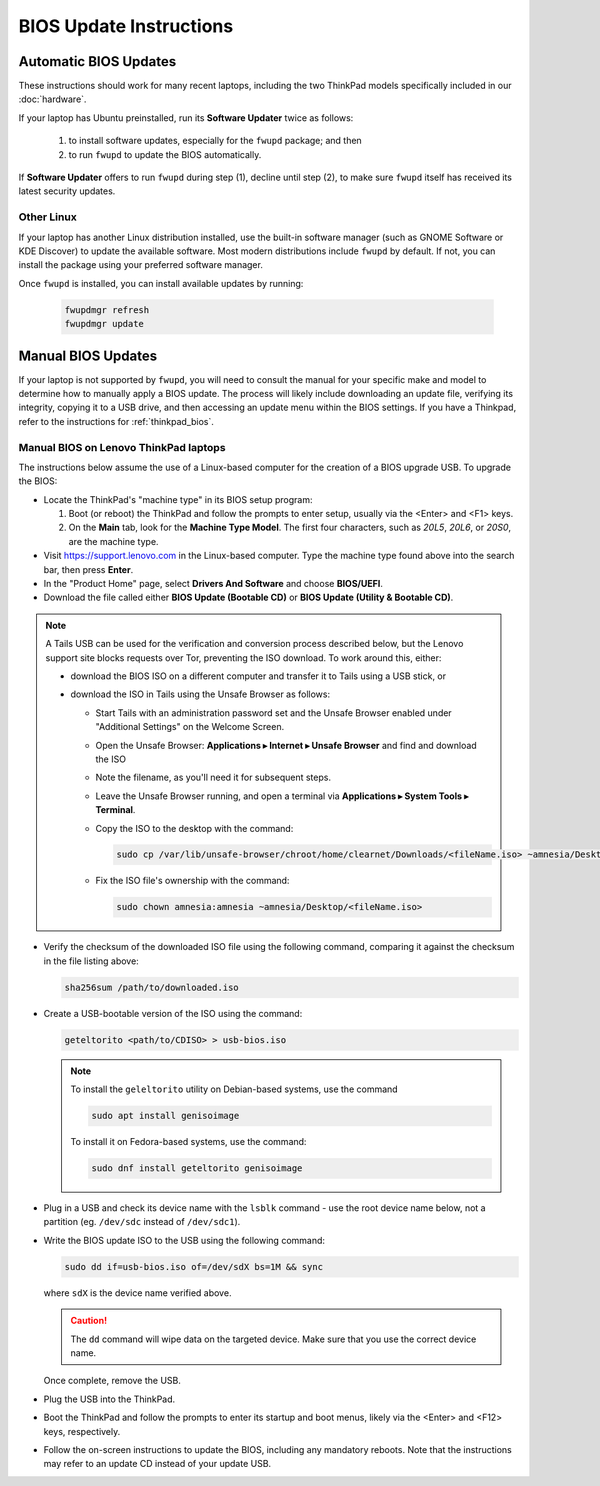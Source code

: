 BIOS Update Instructions
====================================

.. _general_BIOS_update:


Automatic BIOS Updates
----------------------

These instructions should work for many recent laptops, including the two ThinkPad models specifically included in our :doc:`hardware`.

If your laptop has Ubuntu preinstalled, run its **Software Updater** twice as follows:

  #. to install software updates, especially for the ``fwupd`` package; and then
  #. to run ``fwupd`` to update the BIOS automatically.

If **Software Updater** offers to run ``fwupd`` during step (1), decline until step (2), to make sure ``fwupd`` itself has received its latest security updates.

Other Linux
~~~~~~~~~~~

If your laptop has another Linux distribution installed, use the built-in software manager (such as GNOME Software or KDE Discover) to update the available software. Most modern distributions include ``fwupd`` by default. If not, you can install the package using your preferred software manager.

Once ``fwupd`` is installed, you can install available updates by running:

  .. code-block:: sh
  
    fwupdmgr refresh
    fwupdmgr update

Manual BIOS Updates
-------------------

If your laptop is not supported by ``fwupd``, you will need to consult the manual for your specific make and model to determine how to manually apply a BIOS update. The process will likely include downloading an update file, verifying its integrity, copying it to a USB drive, and then accessing an update menu within the BIOS settings. If you have a Thinkpad, refer to the instructions for :ref:`thinkpad_bios`.

.. _thinkpad_bios:

Manual BIOS on Lenovo ThinkPad laptops
~~~~~~~~~~~~~~~~~~~~~~~~~~~~~~~~~~~~~~~~~~~~~

The instructions below assume the use of a Linux-based computer for the creation of a BIOS upgrade USB. To upgrade the BIOS:

- Locate the ThinkPad's "machine type" in its BIOS setup program:

  #. Boot (or reboot) the ThinkPad and follow the prompts to enter setup, usually via the <Enter> and <F1> keys.
  #. On the **Main** tab, look for the **Machine Type Model**.  The first four characters, such as `20L5`, `20L6`, or `20S0`, are the machine type.

- Visit `<https://support.lenovo.com>`_ in the Linux-based computer. Type the machine type found above into the search bar, then press **Enter**.
- In the "Product Home" page, select **Drivers And Software** and choose **BIOS/UEFI**.
- Download the file called either **BIOS Update (Bootable CD)** or **BIOS Update (Utility & Bootable CD)**.

.. note::
  A Tails USB can be used for the verification and conversion process described below, but the Lenovo support site blocks requests over Tor, preventing the ISO download. To work around this, either:

  - download the BIOS ISO on a different computer and transfer it to Tails using a USB stick, or
  - download the ISO in Tails using the Unsafe Browser as follows:

    - Start Tails with an administration password set and the Unsafe Browser enabled under "Additional Settings" on the Welcome Screen.
    - Open the Unsafe Browser: **Applications ▸ Internet ▸ Unsafe Browser** and find and download the ISO
    - Note the filename, as you'll need it for subsequent steps.
    - Leave the Unsafe Browser running, and open a terminal via **Applications ▸ System Tools ▸ Terminal**.
    - Copy the ISO to the desktop with the command:

      .. code-block:: sh

        sudo cp /var/lib/unsafe-browser/chroot/home/clearnet/Downloads/<fileName.iso> ~amnesia/Desktop

    - Fix the ISO file's ownership with the command:

      .. code-block:: sh

        sudo chown amnesia:amnesia ~amnesia/Desktop/<fileName.iso>

- Verify the checksum of the downloaded ISO file using the following command, comparing it against the checksum in the file listing above:

  .. code-block:: sh

    sha256sum /path/to/downloaded.iso

- Create a USB-bootable version of the ISO using the command:

  .. code-block:: sh

    geteltorito <path/to/CDISO> > usb-bios.iso

  .. note:: To install the ``geleltorito`` utility on Debian-based systems, use the command

    .. code-block:: sh

      sudo apt install genisoimage

    To install it on Fedora-based systems, use the command:

    .. code-block:: sh

      sudo dnf install geteltorito genisoimage

- Plug in a USB and check its device name with the ``lsblk`` command - use the root device name below, not a partition (eg. ``/dev/sdc`` instead of ``/dev/sdc1``).

- Write the BIOS update ISO to the USB using the following command:

  .. code-block:: sh

    sudo dd if=usb-bios.iso of=/dev/sdX bs=1M && sync

  where ``sdX`` is the device name verified above.

  .. caution::

    The ``dd`` command will wipe data on the targeted device. Make sure that you use the correct device name.

  Once complete, remove the USB.

- Plug the USB into the ThinkPad.

- Boot the ThinkPad and follow the prompts to enter its startup and boot menus, likely via the <Enter> and <F12> keys, respectively.

- Follow the on-screen instructions to update the BIOS, including any mandatory reboots. Note that the instructions may refer to an update CD instead of your update USB.
